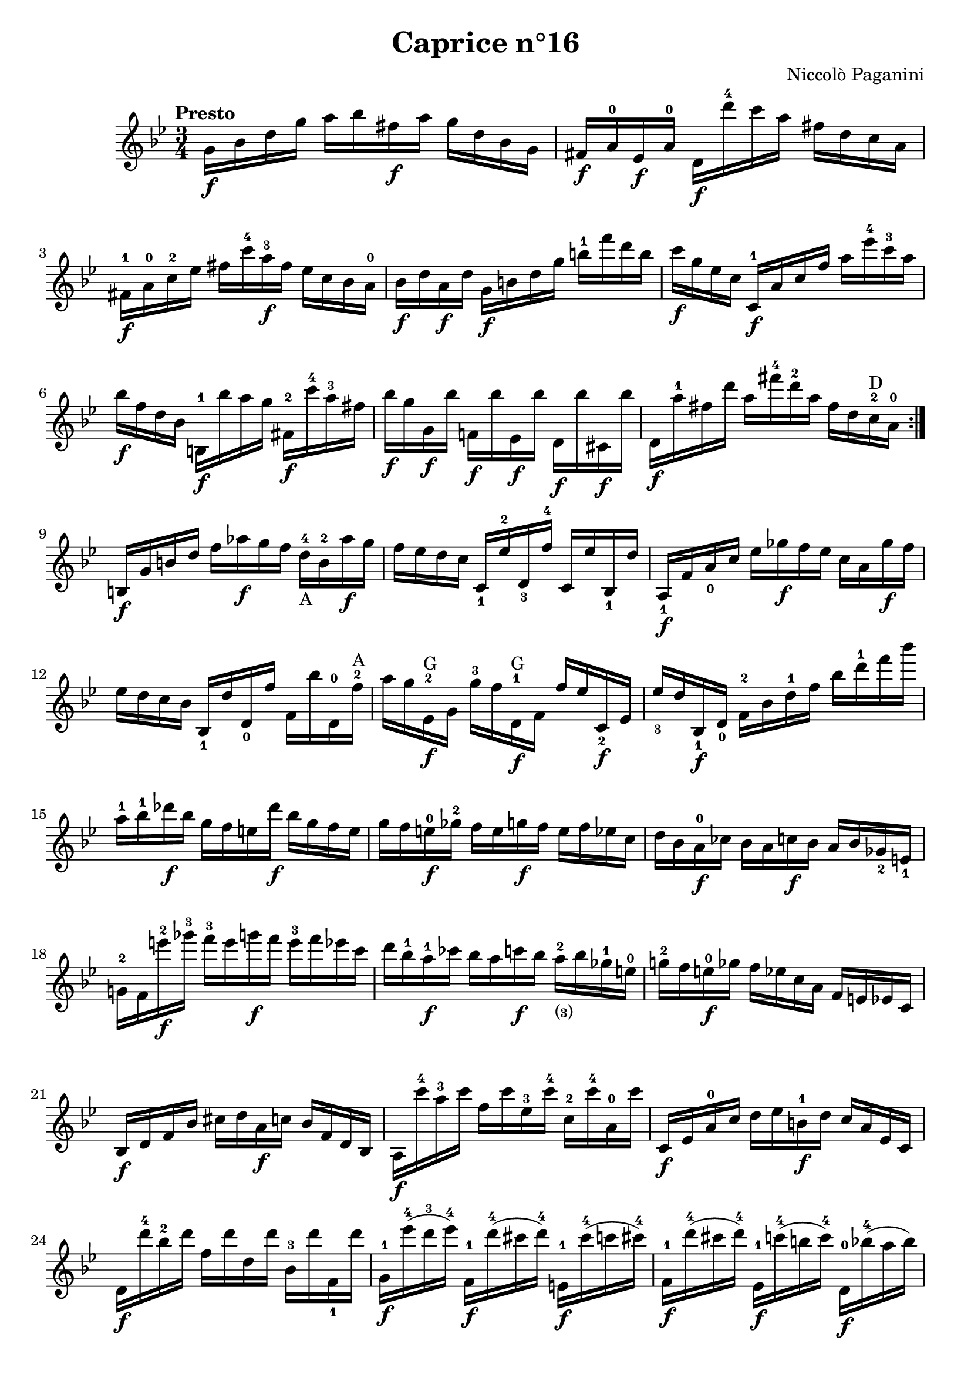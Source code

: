 \version "2.14.2"

\header
{
  title = "Caprice n°16"
  composer = "Niccolò Paganini"
}

\language "english"

\relative c''
{
  \time 3/4
  \tempo "Presto"
  \key g \minor

  \repeat volta 2
  {
    g16\f bf d g  a bf fs\f a  g d bf g |
    fs\f a-0 ef\f a-0  d,\f d''-4 c a  fs d c a |
    fs-1\f a-0 c-2 ef  fs c'-4 a-3\f fs  ef c bf a-0 |
    bf\f d a\f d  g,\f b d g  b-1 f' d b |
    c\f g ef c  c,-1\f a' c f  a ef'-4 c-3 a | %m5
    bf\f f d bf  b,-1\f bf'' a g  fs,-2\f c''-4 a-3 fs |
    bf\f g g,\f bf'  f,!\f bf' ef,,\f bf''  d,,\f bf'' cs,,\f bf'' |
    d,,\f a''-1 fs d'  a fs'-4 d-2 a  fs d c-2^\markup{D} a-0 |
  }
  b,\f g' b d  f af\f g f  d-4_\markup{A} b-2 af'\f g |
  f ef d c  c,_1 ef'-2 d,_3 f'-4  c, ef' bf,_1 d' | %m10
  a,_1\f f' a_0 c  ef gf\f f ef  c a gf'\f f |
  ef d c bf  bf,_1 d' d,_0 f'  f, bf' d,,-0 f'-2^\markup{A}
  a g ef,-2\f^\markup{G} g  g'-3 f d,-1\f^\markup{G} f  f' ef c,_2\f ef |
  ef'_3 d bf,_1\f d_0  f-2 bf d-1 f  bf d-1 f bf |
  a,-1 bf-1 df\f bf  g f e df'\f  bf g f e | %m15
  g f e-0\f gf-2  f e g\f f  e f ef c |
  d bf a-0\f cf  bf a c\f bf  a bf gf_2 e_1 |
  g!-2 f e''-2\f gf-3  f-3 e g\f f  e-3 f ef c |
  d bf-1 a-1\f cf  bf a c\f bf  a-2_\markup{\finger{(3)}} bf gf-1 e-0 |
  g!-2 f e-0\f gf  f ef c a  f e ef c | %m20
  bf\f d f bf  cs d a\f c  bf f d bf |
  a\f c''-4 a-3 c  f, c' ef,-3 c'-4  c,-2 c'-4 a,-0 c' |
  c,,\f ef a-0 c  d ef b-1\f d  c a ef c |
  d\f d''-4 bf-2 d  f, d' d, d'  bf,-3 d' f,,_1 d'' |
  g,,-1\f ef''-4( d-3 ef-4)  f,,-1\f d''-4( cs d-4)  e,,-1\f cs''-4( c cs-4) | %m25
  f,,-1\f d''-4( cs d-4)  ef,,-1\f c''-4( b c-4)  d,,-0\f bf''-4( a bf) |
  ef,,_1\(( g_3) g_3( bf)  bf-1^\markup{A}( ef) ef-2( g)  g-1^\markup{E}( bf) bf-1( ef-4)\) |
  ef,,_1\(( af_4) af_2( c)  c-1( ef) ef-2( af-4)  af-1( c-3) c( ef-4)\) |
  ef,,_1\(( a_4) a_2( c)  c-1( ef) ef-1( a-4)  a-1( c) c-2( ef)\) |
  d-3( f-4\p a,-1 c  bf d fs,-1 a  g bf d,-1 f | %m30
  ef) g( b,-1 d  c bf'-4_\markup{E} a-3 af-2  g-1 gf-2 f-1 e-0) |
  g->( f d bf  g e gf f  e f ef c |
  bf) bf''-4\(( a-3 af-2  g-1\f gf-2 f-1 e-0)  g-3\f( gf-2 f-1 e-0) |
  g\f( gf f e-0)\)  ef-4\f( d c bf  a\f af_3 g_2 fs_1 |
  g-2\f) bf'-3 d,,-0\f g'-2  c,,\f ef' bf,\f d'  a,\f c' g, bf'-4 | %35
  d,_0\f a'_0 fs d'  a-0 fs'-3 d a'  fs_\markup{A} d' a fs'-4 |
  a,,-0 c'-4 ef,,-1 a'-3  d,,_0 fs'_1 c, ef'  bf, d' a, c' |
  g, bf'_3 g d'  bf g' d bf'  g-1_\markup{A} d' bf g' |
}
